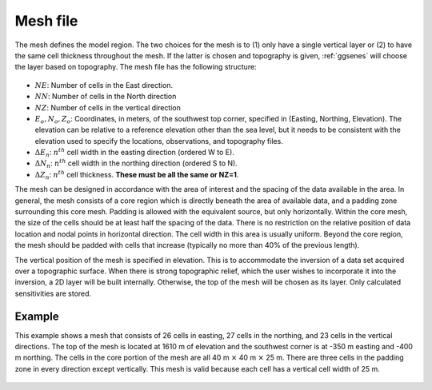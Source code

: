 .. _meshfile:

Mesh file
=========

The mesh defines the model region. The two choices for the mesh is to (1) only have a single vertical layer or (2) to have the same cell thickness throughout the mesh. If the latter is chosen and topography is given, :ref:`ggsenes` will choose the layer based on topography. The mesh file has the following structure:

.. figure:: ../../images/mesh3D.png
    :align: center
    :figwidth: 50%

- :math:`NE`: Number of cells in the East direction.

- :math:`NN`: Number of cells in the North direction

- :math:`NZ`: Number of cells in the vertical direction

-  :math:`E_o, N_o, Z_o`: Coordinates, in meters, of the southwest top corner, specified in (Easting, Northing, Elevation). The elevation can be relative to a reference elevation other than the sea level, but it needs to be consistent with the elevation used to specify the locations, observations, and topography files.

- :math:`\Delta E_n`: :math:`n^{th}` cell width in the easting direction (ordered W to E).

- :math:`\Delta N_n`: :math:`n^{th}` cell width in the northing direction (ordered S to N).

- :math:`\Delta Z_n`: :math:`n^{th}` cell thickness. **These must be all the same or NZ=1**.

The mesh can be designed in accordance with the area of interest and the spacing of the data available in the area. In general, the mesh consists of a core region which is directly beneath the area of available data, and a padding zone surrounding this core mesh. Padding is allowed with the equivalent source, but only horizontally. Within the core mesh, the size of the cells should be at least half the spacing of the data. There is no restriction on the relative position of data location and nodal points in horizontal direction. The cell width in this area is usually uniform. Beyond the core region, the mesh should be padded with cells that increase (typically no more than 40% of the previous length). 

The vertical position of the mesh is specified in elevation. This is to accommodate the inversion of a data set acquired over a topographic surface. When there is strong topographic relief, which the user wishes to incorporate it into the inversion, a 2D layer will be built internally. Otherwise, the top of the mesh will be chosen as its layer. Only calculated sensitivities are stored. 

Example
-------

This example shows a mesh that consists of 26 cells in easting, 27 cells in the northing, and 23 cells in the vertical directions. The top of the mesh is located at 1610 m of elevation and the southwest corner is at -350 m easting and -400 m northing. The cells in the core portion of the mesh are all 40 m :math:`\times` 40 m :math:`\times` 25 m. There are three cells in the padding zone in every direction except vertically. This mesh is valid because each cell has a vertical cell width of 25 m. 

.. figure:: ../../images/mesh3Dex.png
    :align: center
    :figwidth: 50%
